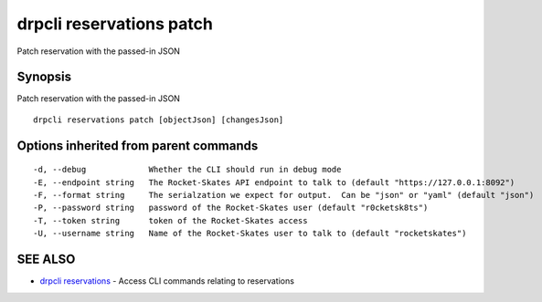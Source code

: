 drpcli reservations patch
=========================

Patch reservation with the passed-in JSON

Synopsis
--------

Patch reservation with the passed-in JSON

::

    drpcli reservations patch [objectJson] [changesJson]

Options inherited from parent commands
--------------------------------------

::

      -d, --debug             Whether the CLI should run in debug mode
      -E, --endpoint string   The Rocket-Skates API endpoint to talk to (default "https://127.0.0.1:8092")
      -F, --format string     The serialzation we expect for output.  Can be "json" or "yaml" (default "json")
      -P, --password string   password of the Rocket-Skates user (default "r0cketsk8ts")
      -T, --token string      token of the Rocket-Skates access
      -U, --username string   Name of the Rocket-Skates user to talk to (default "rocketskates")

SEE ALSO
--------

-  `drpcli reservations <drpcli_reservations.html>`__ - Access CLI
   commands relating to reservations
